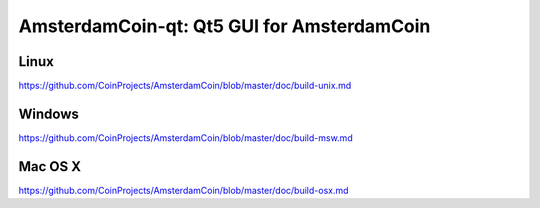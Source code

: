 AmsterdamCoin-qt: Qt5 GUI for AmsterdamCoin
===============================

Linux
-------
https://github.com/CoinProjects/AmsterdamCoin/blob/master/doc/build-unix.md

Windows
--------
https://github.com/CoinProjects/AmsterdamCoin/blob/master/doc/build-msw.md

Mac OS X
--------
https://github.com/CoinProjects/AmsterdamCoin/blob/master/doc/build-osx.md
